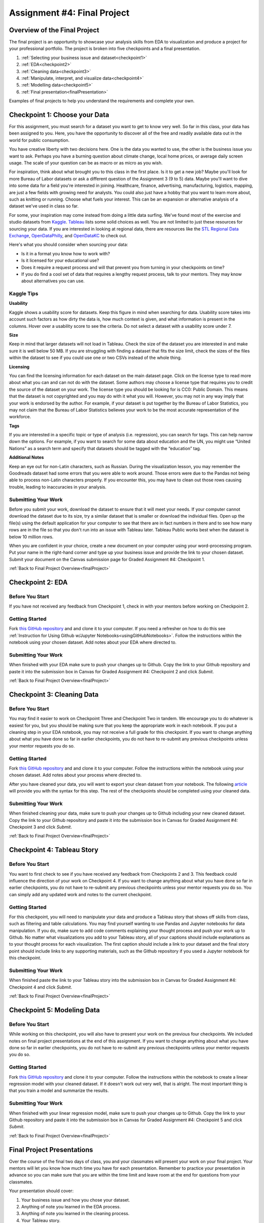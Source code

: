 .. _finalProject:

Assignment #4: Final Project
============================

Overview of the Final Project
-----------------------------

The final project is an opportunity to showcase your analysis skills from EDA to 
visualization and produce a project for your professional portfolio. The project 
is broken into five checkpoints and a final presentation.

#. :ref:`Selecting your business issue and dataset<checkpoint1>`
#. :ref:`EDA<checkpoint2>`
#. :ref:`Cleaning data<checkpoint3>`
#. :ref:`Manipulate, interpret, and visualize data<checkpoint4>`
#. :ref:`Modelling data<checkpoint5>`
#. :ref:`Final presentation<finalPresentation>`

Examples of final projects to help you understand the requirements and complete your own.

.. _checkpoint1:

Checkpoint 1: Choose your Data
------------------------------


For this assignment, you must search for a dataset you want to get to know very well. So 
far in this class, your data has been assigned to you. Here, you have the opportunity to 
discover all of the free and readily available data out in the world for public consumption. 

You have creative liberty with two decisions here. One is the data you wanted to use, the 
other is the business issue you want to ask. Perhaps you have a burning question about 
climate change, local home prices, or average daily screen usage. The scale of your 
question can be as macro or as micro as you wish. 

For inspiration, think about what brought you to this class in the first place. Is it to 
get a new job? Maybe you'll look for more Bureau of Labor datasets or ask a different 
question of the Assignment 3 (9 to 5) data. Maybe you'll want to dive into some data for 
a field you're interested in joining. Healthcare, finance, advertising, manufacturing, 
logistics, mapping, are just a few fields with growing need for analysts. You could also 
just have a hobby that you want to learn more about, such as knitting or running. Choose 
what fuels your interest. This can be an expansion or alternative analysis of a dataset 
we've used in class so far.

For some, your inspiration may come instead from doing a little data surfing. We've found most 
of the exercise and studio datasets from `Kaggle <https://www.kaggle.com/datasets>`__. 
`Tableau <https://public.tableau.com/en-us/s/resources?qt-overview_resources=1#qt-overview_resources>`__ 
lists some solid choices as well. You are not limited to just these resources for sourcing 
your data. If you are interested in looking at regional data, there are resources like the 
`STL Regional Data Exchange <https://rdx.stldata.org/search/type/dataset>`__, 
`OpenDataPhilly <https://www.opendataphilly.org/organization/city-of-philadelphia>`__, and 
`OpenDataKC <https://data.kcmo.org/>`__ to check out.

Here's what you should consider when sourcing your data:

* Is it in a format you know how to work with? 
* Is it licensed for your educational use?
* Does it require a request process and will that prevent you from turning in your checkpoints on time?
* If you do find a cool set of data that requires a lengthy request process, talk to your mentors. They may know about alternatives you can use.



Kaggle Tips
~~~~~~~~~~~

**Usability**

Kaggle shows a usability score for datasets. Keep this figure in mind when searching for data. 
Usability score takes into account such factors as how dirty the data is, how much context is 
given, and what information is present in the columns. Hover over a usability score to see the 
criteria. Do not select a dataset with a usability score under 7.

**Size**

Keep in mind that larger datasets will not load in Tableau. Check the size of the dataset you 
are interested in and make sure it is well below 50 MB.  If you are struggling with finding a 
dataset that fits the size limit, check the sizes of the files within the dataset to see if 
you could use one or two CSVs instead of the whole thing.

**Licensing**

You can find the licensing information for each dataset on the main dataset page. Click on 
the license type to read more about what you can and can not do with the dataset. Some 
authors may choose a license type that requires you to credit the source of the dataset on 
your work. The license type you should be looking for is CC0: Public Domain. This means that 
the dataset is not copyrighted and you may do with it what you will. However, you may not in 
any way imply that your work is endorsed by the author. For example, if your dataset is put 
together by the Bureau of Labor Statistics, you may not claim that the Bureau of Labor 
Statistics believes your work to be the most accurate representation of the workforce. 

**Tags**

If you are interested in a specific topic or type of analysis (i.e. regression), you can 
search for tags. This can help narrow down the options. For example, if you want to search 
for some data about education and the UN, you might use “United Nations” as a search term 
and specify that datasets should be tagged with the “education” tag. 

**Additional Notes**

Keep an eye out for non-Latin characters, such as Russian. During the visualization lesson, 
you may remember the Goodreads dataset had some errors that you were able to work around. 
Those errors were due to the Pandas not being able to process non-Latin characters properly. 
If you encounter this, you may have to clean out those rows causing trouble, leading to 
inaccuracies in your analysis. 

Submitting Your Work
~~~~~~~~~~~~~~~~~~~~
Before you submit your work, download the dataset to ensure that it will meet your needs. 
If your computer cannot download the dataset due to its size, try a similar dataset that 
is smaller or download the individual files. Open up the file(s) using the default 
application for your computer to see that there are in fact numbers in there and to see 
how many rows are in the file so that you don't run into an issue with Tableau later. 
Tableau Public works best when the dataset is below 10 million rows.

When you are confident in your choice, create a new document on your computer using your 
word-processing program. Put your name in the right-hand corner and type up your business 
issue and provide the link to your chosen dataset. Submit your document on the Canvas 
submission page for Graded Assignment #4: Checkpoint 1.

.. _checkpoint2:

:ref:`Back to Final Project Overview<finalProject>`

Checkpoint 2: EDA
-----------------

Before You Start
~~~~~~~~~~~~~~~~

If you have not received any feedback from Checkpoint 1, check in with your mentors before 
working on Checkpoint 2. 

Getting Started
~~~~~~~~~~~~~~~

Fork `this GitHub repository <https://github.com/gildedgardenia/eda-checkpoint>`__ and and 
clone it to your computer. If you need a refresher on how to do this see 
:ref:`Instruction for Using Github w/Jupyter Notebooks<usingGitHubNotebooks>`.  Follow the instructions 
within the notebook using your chosen dataset. Add notes about your EDA where directed to. 

Submitting Your Work
~~~~~~~~~~~~~~~~~~~~

When finished with your EDA make sure to push your changes up to Github. Copy the link to your Github 
repository and paste it into the submission box in Canvas for Graded Assignment #4: Checkpoint 2 
and click *Submit*.

.. _checkpoint3:

:ref:`Back to Final Project Overview<finalProject>`

Checkpoint 3: Cleaning Data
---------------------------


Before You Start
~~~~~~~~~~~~~~~~

You may find it easier to work on Checkpoint Three and Checkpoint Two in tandem. We encourage you to do 
whatever is easiest for you, but you should be making sure that you keep the appropriate work in each 
notebook. If you put a cleaning step in your EDA notebook, you may not receive a full grade for this 
checkpoint. If you want to change anything about what you have done so far in earlier checkpoints, you do 
not have to re-submit any previous checkpoints unless your mentor requests you do so.

Getting Started
~~~~~~~~~~~~~~~

Fork `this GitHub repository <https://github.com/gildedgardenia/cleaning-data-checkpoint>`__ and and 
clone it to your computer. Follow the instructions within the notebook using your chosen dataset. 
Add notes about your process where directed to. 

After you have cleaned your data, you will want to export your clean dataset from your notebook. 
The following `article <https://medium.com/@kasiarachuta/importing-and-exporting-csv-files-in-python-7fa6e4d9f408>`__ 
will provide you with the syntax for this step. The rest of the checkpoints should be completed 
using your cleaned data.

Submitting Your Work
~~~~~~~~~~~~~~~~~~~~

When finished cleaning your data, make sure to push your changes up to Github including your 
new cleaned dataset. Copy the link to your Github repository and paste it into the submission box 
in Canvas for Graded Assignment #4: Checkpoint 3 and click *Submit*.

.. _checkpoint4:

:ref:`Back to Final Project Overview<finalProject>`

Checkpoint 4: Tableau Story
---------------------------

Before You Start
~~~~~~~~~~~~~~~~

You want to first check to see if you have received any feedback from Checkpoints 2 and 3. This 
feedback could influence the direction of your work on Checkpoint 4. If you want to change anything 
about what you have done so far in earlier checkpoints, you do not have to re-submit any previous 
checkpoints unless your mentor requests you do so. You can simply add any updated work and notes to 
the current checkpoint.

Getting Started
~~~~~~~~~~~~~~~

For this checkpoint, you will need to manipulate your data and produce a Tableau story that shows off 
skills from class, such as filtering and table calculations. You may find yourself wanting to use 
Pandas and Jupyter notebooks for data manipulation. If you do, make sure to add code comments 
explaining your thought process and push your work up to Github. No matter what visualizations you 
add to your Tableau story, all of your captions should include explanations as to your thought 
process for each visualization. The first caption should include a link to your dataset and the 
final story point should include links to any supporting materials, such as the Github repository 
if you used a Jupyter notebook for this checkpoint. 

Submitting Your Work
~~~~~~~~~~~~~~~~~~~~

When finished paste the link to your Tableau story into the submission box in Canvas for Graded 
Assignment #4: Checkpoint 4 and click *Submit*.

.. _checkpoint5:

:ref:`Back to Final Project Overview<finalProject>`

Checkpoint 5: Modeling Data 
---------------------------

Before You Start
~~~~~~~~~~~~~~~~

While working on this checkpoint, you will also have to present your work on the previous four 
checkpoints. We included notes on final project presentations at the end of this assignment. 
If you want to change anything about what you have done so far in earlier checkpoints, you do not 
have to re-submit any previous checkpoints unless your mentor requests you do so.

Getting Started
~~~~~~~~~~~~~~~

Fork `this GitHub repository <https://github.com/gildedgardenia/checkpoint-five>`__ and clone it to your 
computer. Follow the instructions within the notebook to create a linear regression model with your cleaned 
dataset. If it doesn't work out very well, that is alright. The most important thing is that you train a 
model and summarize the results.

Submitting Your Work
~~~~~~~~~~~~~~~~~~~~

When finished with your linear regression model, make sure to push your changes up to Github. Copy the link to 
your Github repository and paste it into the submission box in Canvas for Graded Assignment #4: Checkpoint 
5 and click *Submit*.

.. _finalPresentation:

:ref:`Back to Final Project Overview<finalProject>`

Final Project Presentations
---------------------------
Over the course of the final two days of class, you and your classmates will present your work on your 
final project. Your mentors will let you know how much time you have for each presentation. Remember to 
practice your presentation in advance so you can make sure that you are within the time limit and leave 
room at the end for questions from your classmates. 

Your presentation should cover:
 
#. Your business issue and how you chose your dataset.
#. Anything of note you learned in the EDA process.
#. Anything of note you learned in the cleaning process.
#. Your Tableau story.
 

In addition to presenting your Tableau story from Checkpoint Four, you are welcome to make additional 
slides talking about the first three points if you find that helpful. You are not required to do so, 
however, and can use your Tableau story as your sole presentation aid if you prefer.

:ref:`Back to Final Project Overview<finalProject>`